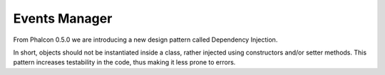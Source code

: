 Events Manager
==============

From Phalcon 0.5.0 we are introducing a new design pattern called Dependency Injection.

In short, objects should not be instantiated inside a class, rather injected using constructors and/or setter methods. This pattern increases testability in the code, thus making it less prone to errors.
